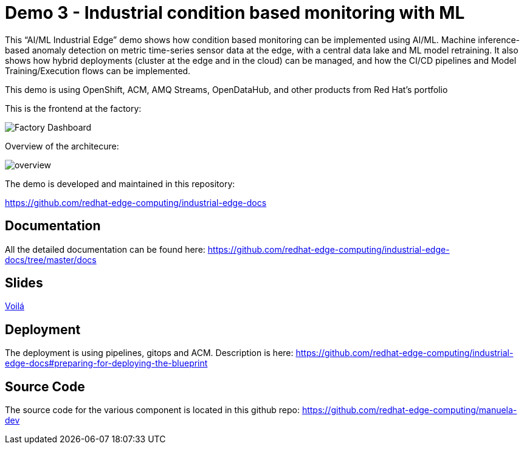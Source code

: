 = Demo 3 - Industrial condition based monitoring with ML

This “AI/ML Industrial Edge” demo shows how  condition based monitoring can be implemented using AI/ML. Machine inference-based anomaly detection on metric time-series sensor data at the edge, with a central data lake and ML model retraining. It also shows how hybrid deployments (cluster at the edge and in the cloud) can be managed, and how the CI/CD pipelines and Model Training/Execution flows can be implemented.

This demo is using OpenShift, ACM, AMQ Streams, OpenDataHub, and other products from Red Hat’s portfolio

This is the frontend at the factory:

image::https://github.com/redhat-edge-computing/industrial-edge-docs/blob/415778af7966150284c904b2ec0d573113212398/images/dashboard.png?raw=true[Factory Dashboard]


Overview of the architecure:

image::https://github.com/redhat-edge-computing/industrial-edge-docs/blob/master/images/overview.png?raw=true[overview]


The demo is developed and maintained in this repository:

https://github.com/redhat-edge-computing/industrial-edge-docs


== Documentation
All the detailed documentation can be found here:
https://github.com/redhat-edge-computing/industrial-edge-docs/tree/master/docs

== Slides
link:slides/RedHatIndustrialEdgeDemo.pdf[Voilá]


== Deployment
The deployment is using pipelines, gitops and ACM. Description is here:
https://github.com/redhat-edge-computing/industrial-edge-docs#preparing-for-deploying-the-blueprint

== Source Code
The source code for the various component is located in this github repo:
https://github.com/redhat-edge-computing/manuela-dev
